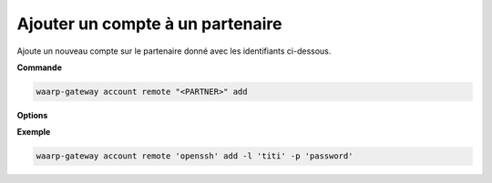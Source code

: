 =================================
Ajouter un compte à un partenaire
=================================

.. program:: waarp-gateway account remote add

Ajoute un nouveau compte sur le partenaire donné avec les identifiants ci-dessous.

**Commande**

.. code-block:: shell

   waarp-gateway account remote "<PARTNER>" add

**Options**

.. option:: -l <LOGIN>, --login=<LOGIN>

   Le login du compte. Doit être unique pour un partenaire donné.

.. option:: -p <PASS>, --password=<PASS>

   Le mot de passe du compte.

**Exemple**

.. code-block:: shell

   waarp-gateway account remote 'openssh' add -l 'titi' -p 'password'
